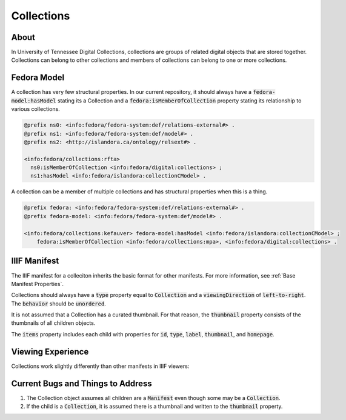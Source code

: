 Collections
===========

About
-----

In University of Tennessee Digital Collections, collections are groups of related digital objects that are stored together.
Collections can belong to other collections and members of collections can belong to one or more collections.

Fedora Model
------------

A collection has very few structural properties. In our current repository, it should always have a :code:`fedora-model:hasModel`
stating its a Collection and a :code:`fedora:isMemberOfCollection` property stating its relationship to various collections.

.. code-block:: turtle

    @prefix ns0: <info:fedora/fedora-system:def/relations-external#> .
    @prefix ns1: <info:fedora/fedora-system:def/model#> .
    @prefix ns2: <http://islandora.ca/ontology/relsext#> .

    <info:fedora/collections:rfta>
      ns0:isMemberOfCollection <info:fedora/digital:collections> ;
      ns1:hasModel <info:fedora/islandora:collectionCModel> .

A collection can be a member of multiple collections and has structural properties when this is a thing.

.. code-block:: turtle

    @prefix fedora: <info:fedora/fedora-system:def/relations-external#> .
    @prefix fedora-model: <info:fedora/fedora-system:def/model#> .

    <info:fedora/collections:kefauver> fedora-model:hasModel <info:fedora/islandora:collectionCModel> ;
        fedora:isMemberOfCollection <info:fedora/collections:mpa>, <info:fedora/digital:collections> .

IIIF Manifest
-------------

The IIIF manifest for a colleciton inherits the basic format for other manifests. For more information, see
:ref:`Base Manifest Properties`.

Collections should always have a :code:`type` property equal to :code:`Collection` and a :code:`viewingDirection` of
:code:`left-to-right`. The :code:`behavior` should be :code:`unordered`.

It is not assumed that a Collection has a curated thumbnail. For that reason, the :code:`thumbnail` property consists of
the thumbnails of all children objects.

The :code:`items` property includes each child with properties for :code:`id`, :code:`type`, :code:`label`, :code:`thumbnail`,
and :code:`homepage`.


Viewing Experience
------------------

Collections work slightly differently than other manifests in IIIF viewers:

.. figure:: ../images/rfta_curated_art_bloom.gif
    :alt: RFTA Curated Art in Bloom

.. figure:: ../images/rfta_curated_art_mirador.png
    :alt: RFTA Curated Art in Mirador

.. figure:: ../images/rfta_art_curated_uv.gif
    :alt: RFTA Curated Art in Universal Viewer

Current Bugs and Things to Address
----------------------------------

1. The Collection object assumes all children are a :code:`Manifest` even though some may be a :code:`Collection`.
2. If the child is a :code:`Collection`, it is assumed there is a thumbnail and written to the :code:`thumbnail` property.